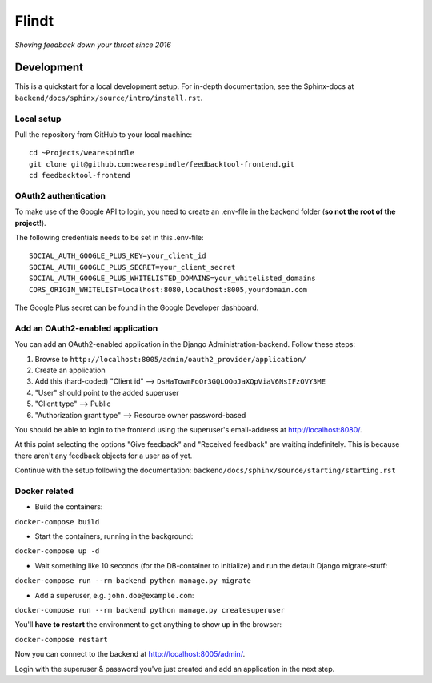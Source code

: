 =======
 Flindt
=======
*Shoving feedback down your throat since 2016*

Development
===========

This is a quickstart for a local development setup.
For in-depth documentation, see the Sphinx-docs at ``backend/docs/sphinx/source/intro/install.rst``.

Local setup
^^^^^^^^^^^

Pull the repository from GitHub to your local machine:

::

    cd ~Projects/wearespindle
    git clone git@github.com:wearespindle/feedbacktool-frontend.git
    cd feedbacktool-frontend

OAuth2 authentication
^^^^^^^^^^^^^^^^^^^^^

To make use of the Google API to login, you need to create an .env-file in the backend folder (**so not the root of the project!**).

The following credentials needs to be set in this .env-file:

::

    SOCIAL_AUTH_GOOGLE_PLUS_KEY=your_client_id
    SOCIAL_AUTH_GOOGLE_PLUS_SECRET=your_client_secret
    SOCIAL_AUTH_GOOGLE_PLUS_WHITELISTED_DOMAINS=your_whitelisted_domains
    CORS_ORIGIN_WHITELIST=localhost:8080,localhost:8005,yourdomain.com

The Google Plus secret can be found in the Google Developer dashboard.

Add an OAuth2-enabled application
^^^^^^^^^^^^^^^^^^^^^^^^^^^^^^^^^

You can add an OAuth2-enabled application in the Django Administration-backend.
Follow these steps:

1. Browse to
   ``http://localhost:8005/admin/oauth2_provider/application/``
2. Create an application
3. Add this (hard-coded) "Client id" -->
   ``DsHaTowmFoOr3GQLOOoJaXQpViaV6NsIFzOVY3ME``
4. "User" should point to the added superuser
5. "Client type" --> Public
6. "Authorization grant type" --> Resource owner password-based

You should be able to login to the frontend using the superuser's email-address at http://localhost:8080/.

At this point selecting the options "Give feedback" and "Received feedback" are waiting indefinitely. This is because there aren't any feedback objects for a user as of yet.

Continue with the setup following the documentation:
``backend/docs/sphinx/source/starting/starting.rst``

Docker related
^^^^^^^^^^^^^^

-  Build the containers:

``docker-compose build``

-  Start the containers, running in the background:

``docker-compose up -d``

-  Wait something like 10 seconds (for the DB-container to initialize)
   and run the default Django migrate-stuff:

``docker-compose run --rm backend python manage.py migrate``

-  Add a superuser, e.g. ``john.doe@example.com``:

``docker-compose run --rm backend python manage.py createsuperuser``

You'll **have to restart** the environment to get anything to show up in the browser:

``docker-compose restart``

Now you can connect to the backend at http://localhost:8005/admin/.

Login with the superuser & password you've just created and add an application in the next step.
